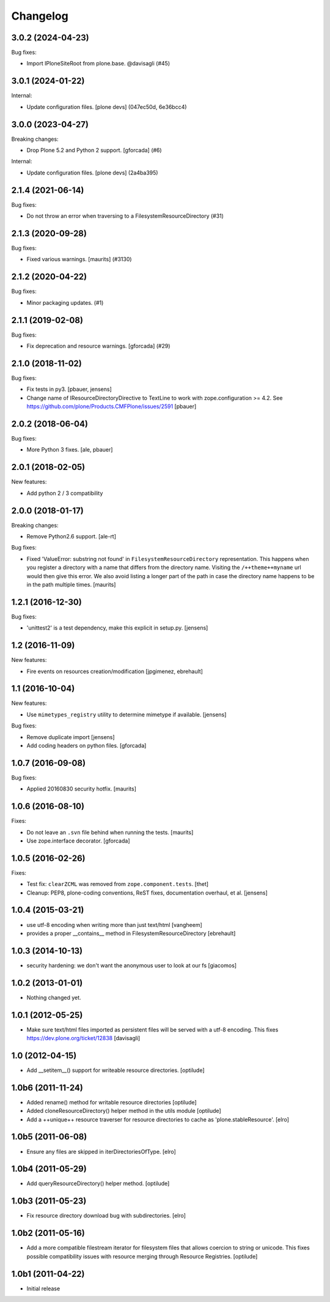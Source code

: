 Changelog
=========

.. You should *NOT* be adding new change log entries to this file.
   You should create a file in the news directory instead.
   For helpful instructions, please see:
   https://github.com/plone/plone.releaser/blob/master/ADD-A-NEWS-ITEM.rst

.. towncrier release notes start

3.0.2 (2024-04-23)
------------------

Bug fixes:


- Import IPloneSiteRoot from plone.base. @davisagli (#45)


3.0.1 (2024-01-22)
------------------

Internal:


- Update configuration files.
  [plone devs] (047ec50d, 6e36bcc4)


3.0.0 (2023-04-27)
------------------

Breaking changes:


- Drop Plone 5.2 and Python 2 support.
  [gforcada] (#6)


Internal:


- Update configuration files.
  [plone devs] (2a4ba395)


2.1.4 (2021-06-14)
------------------

Bug fixes:


- Do not throw an error when traversing to a FilesystemResourceDirectory (#31)


2.1.3 (2020-09-28)
------------------

Bug fixes:


- Fixed various warnings.
  [maurits] (#3130)


2.1.2 (2020-04-22)
------------------

Bug fixes:


- Minor packaging updates. (#1)


2.1.1 (2019-02-08)
------------------

Bug fixes:


- Fix deprecation and resource warnings. [gforcada] (#29)


2.1.0 (2018-11-02)
------------------

Bug fixes:

- Fix tests in py3.
  [pbauer, jensens]

- Change name of IResourceDirectoryDirective to TextLine to work with zope.configuration >= 4.2.
  See https://github.com/plone/Products.CMFPlone/issues/2591
  [pbauer]

2.0.2 (2018-06-04)
------------------

Bug fixes:

- More Python 3 fixes.
  [ale, pbauer]


2.0.1 (2018-02-05)
------------------

New features:

- Add python 2 / 3 compatibility


2.0.0 (2018-01-17)
------------------

Breaking changes:

- Remove Python2.6 support.
  [ale-rt]

Bug fixes:

- Fixed 'ValueError: substring not found' in ``FilesystemResourceDirectory`` representation.
  This happens when you register a directory with a name that differs from the directory name.
  Visiting the ``/++theme++myname`` url would then give this error.
  We also avoid listing a longer part of the path in case the directory name happens to be in the path multiple times.
  [maurits]


1.2.1 (2016-12-30)
------------------

Bug fixes:

- 'unittest2' is a test dependency, make this explicit in setup.py.
  [jensens]


1.2 (2016-11-09)
----------------

New features:

- Fire events on resources creation/modification
  [jpgimenez, ebrehault]


1.1 (2016-10-04)
----------------

New features:

- Use ``mimetypes_registry`` utility to determine mimetype if available.
  [jensens]

Bug fixes:

- Remove duplicate import
  [jensens]

- Add coding headers on python files.
  [gforcada]

1.0.7 (2016-09-08)
------------------

Bug fixes:

- Applied 20160830 security hotfix.  [maurits]


1.0.6 (2016-08-10)
------------------

Fixes:

- Do not leave an ``.svn`` file behind when running the tests.  [maurits]

- Use zope.interface decorator.
  [gforcada]


1.0.5 (2016-02-26)
------------------

Fixes:

- Test fix: ``clearZCML`` was removed from ``zope.component.tests``.
  [thet]

- Cleanup: PEP8, plone-coding conventions, ReST fixes, documentation
  overhaul, et al.
  [jensens]


1.0.4 (2015-03-21)
------------------

- use utf-8 encoding when writing more than just text/html
  [vangheem]

- provides a proper __contains__ method in FilesystemResourceDirectory
  [ebrehault]


1.0.3 (2014-10-13)
------------------

- security hardening: we don't want the anonymous user to look at our fs
  [giacomos]


1.0.2 (2013-01-01)
------------------

- Nothing changed yet.


1.0.1 (2012-05-25)
------------------

- Make sure text/html files imported as persistent files will be
  served with a utf-8 encoding. This fixes
  https://dev.plone.org/ticket/12838
  [davisagli]

1.0 (2012-04-15)
----------------

- Add __setitem__() support for writeable resource directories.
  [optilude]

1.0b6 (2011-11-24)
------------------

- Added rename() method for writable resource directories
  [optilude]

- Added cloneResourceDirectory() helper method in the utils module
  [optilude]

- Add a ++unique++ resource traverser for resource directories to cache as
  'plone.stableResource'.
  [elro]

1.0b5 (2011-06-08)
------------------

- Ensure any files are skipped in iterDirectoriesOfType.
  [elro]

1.0b4 (2011-05-29)
------------------

- Add queryResourceDirectory() helper method.
  [optilude]

1.0b3 (2011-05-23)
------------------

- Fix resource directory download bug with subdirectories.
  [elro]

1.0b2 (2011-05-16)
------------------

- Add a more compatible filestream iterator for filesystem files that allows
  coercion to string or unicode. This fixes possible compatibility issues
  with resource merging through Resource Registries.
  [optilude]

1.0b1 (2011-04-22)
------------------

- Initial release
